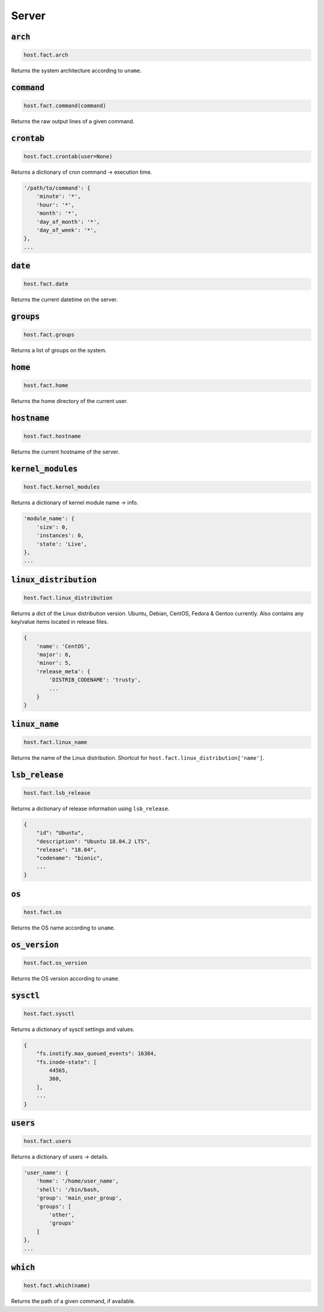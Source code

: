 Server
------

:code:`arch`
~~~~~~~~~~~~

.. code:: python

    host.fact.arch


Returns the system architecture according to ``uname``.



:code:`command`
~~~~~~~~~~~~~~~

.. code:: python

    host.fact.command(command)


Returns the raw output lines of a given command.



:code:`crontab`
~~~~~~~~~~~~~~~

.. code:: python

    host.fact.crontab(user=None)


Returns a dictionary of cron command -> execution time.

.. code:: python

    '/path/to/command': {
        'minute': '*',
        'hour': '*',
        'month': '*',
        'day_of_month': '*',
        'day_of_week': '*',
    },
    ...



:code:`date`
~~~~~~~~~~~~

.. code:: python

    host.fact.date


Returns the current datetime on the server.



:code:`groups`
~~~~~~~~~~~~~~

.. code:: python

    host.fact.groups


Returns a list of groups on the system.



:code:`home`
~~~~~~~~~~~~

.. code:: python

    host.fact.home


Returns the home directory of the current user.



:code:`hostname`
~~~~~~~~~~~~~~~~

.. code:: python

    host.fact.hostname


Returns the current hostname of the server.



:code:`kernel_modules`
~~~~~~~~~~~~~~~~~~~~~~

.. code:: python

    host.fact.kernel_modules


Returns a dictionary of kernel module name -> info.

.. code:: python

    'module_name': {
        'size': 0,
        'instances': 0,
        'state': 'Live',
    },
    ...



:code:`linux_distribution`
~~~~~~~~~~~~~~~~~~~~~~~~~~

.. code:: python

    host.fact.linux_distribution


Returns a dict of the Linux distribution version. Ubuntu, Debian, CentOS,
Fedora & Gentoo currently. Also contains any key/value items located in
release files.

.. code:: python

    {
        'name': 'CentOS',
        'major': 6,
        'minor': 5,
        'release_meta': {
            'DISTRIB_CODENAME': 'trusty',
            ...
        }
    }



:code:`linux_name`
~~~~~~~~~~~~~~~~~~

.. code:: python

    host.fact.linux_name


Returns the name of the Linux distribution. Shortcut for
``host.fact.linux_distribution['name']``.



:code:`lsb_release`
~~~~~~~~~~~~~~~~~~~

.. code:: python

    host.fact.lsb_release


Returns a dictionary of release information using ``lsb_release``.

.. code:: python

    {
        "id": "Ubuntu",
        "description": "Ubuntu 18.04.2 LTS",
        "release": "18.04",
        "codename": "bionic",
        ...
    }



:code:`os`
~~~~~~~~~~

.. code:: python

    host.fact.os


Returns the OS name according to ``uname``.



:code:`os_version`
~~~~~~~~~~~~~~~~~~

.. code:: python

    host.fact.os_version


Returns the OS version according to ``uname``.



:code:`sysctl`
~~~~~~~~~~~~~~

.. code:: python

    host.fact.sysctl


Returns a dictionary of sysctl settings and values.

.. code:: python

    {
        "fs.inotify.max_queued_events": 16384,
        "fs.inode-state": [
            44565,
            360,
        ],
        ...
    }



:code:`users`
~~~~~~~~~~~~~

.. code:: python

    host.fact.users


Returns a dictionary of users -> details.

.. code:: python

    'user_name': {
        'home': '/home/user_name',
        'shell': '/bin/bash,
        'group': 'main_user_group',
        'groups': [
            'other',
            'groups'
        ]
    },
    ...



:code:`which`
~~~~~~~~~~~~~

.. code:: python

    host.fact.which(name)


Returns the path of a given command, if available.


